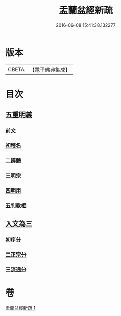 #+TITLE: 盂蘭盆經新疏 
#+DATE: 2016-06-08 15:41:38.132277

* 版本
 |     CBETA|【電子佛典集成】|

* 目次
** [[file:KR6i0372_001.txt::001-0573a4][五重明義]]
*** [[file:KR6i0372_001.txt::001-0573a4][前文]]
*** [[file:KR6i0372_001.txt::001-0573a16][初釋名]]
*** [[file:KR6i0372_001.txt::001-0573b20][二辨體]]
*** [[file:KR6i0372_001.txt::001-0574c10][三明宗]]
*** [[file:KR6i0372_001.txt::001-0575c23][四明用]]
*** [[file:KR6i0372_001.txt::001-0576a7][五判教相]]
** [[file:KR6i0372_001.txt::001-0576a23][入文為三]]
*** [[file:KR6i0372_001.txt::001-0576a23][初序分]]
*** [[file:KR6i0372_001.txt::001-0577c8][二正宗分]]
*** [[file:KR6i0372_001.txt::001-0580a5][三流通分]]

* 卷
[[file:KR6i0372_001.txt][盂蘭盆經新疏 1]]


